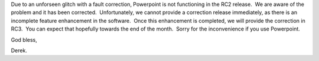 .. title: *Please read prior to RC2 installation*
.. slug: 2007/06/21/please-read-prior-to-rc2-installation
.. date: 2007-06-21 08:06:00 UTC
.. tags: 
.. description: 

Due to an unforseen glitch with a fault correction, Powerpoint is not
functioning in the RC2 release.  We are aware of the problem and it has
been corrected.  Unfortunately, we cannot provide a correction release
immediately, as there is an  incomplete feature enhancement in the
software.  Once this enhancement is completed, we will provide the
correction in RC3.  You can expect that hopefully towards the end of the
month.  Sorry for the inconvenience if you use Powerpoint.

God bless, 

Derek.
